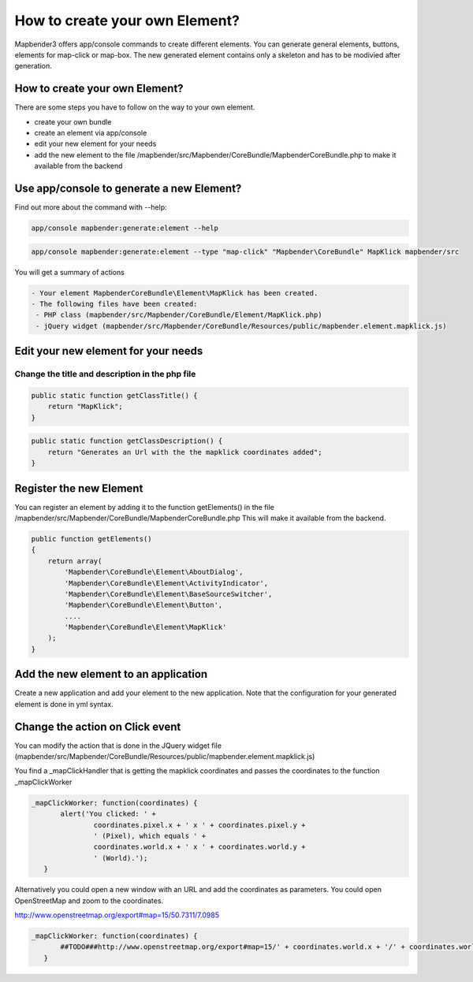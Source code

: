 .. _elements:

How to create your own Element?
################################
Mapbender3 offers app/console commands to create different elements. You can generate general elements, buttons, elements for map-click or map-box. The new generated element contains only a skeleton and has to be modivied after generation.


How to create your own Element?
~~~~~~~~~~~~~~~~~~~~~~~~~~~~~~~~

There are some steps you have to follow on the way to your own element.

* create your own bundle
* create an element via app/console
* edit your new element for your needs
* add the new element to the file /mapbender/src/Mapbender/CoreBundle/MapbenderCoreBundle.php to make it available from the backend


Use app/console to generate a new Element?
~~~~~~~~~~~~~~~~~~~~~~~~~~~~~~~~~~~~~~~~~~~~~~

Find out more about the command with --help:

.. code-block:: bash

 app/console mapbender:generate:element --help


.. code-block:: bash

 app/console mapbender:generate:element --type "map-click" "Mapbender\CoreBundle" MapKlick mapbender/src


You will get a summary of actions
 
.. code-block:: bash

 - Your element MapbenderCoreBundle\Element\MapKlick has been created.
 - The following files have been created:
  - PHP class (mapbender/src/Mapbender/CoreBundle/Element/MapKlick.php)
  - jQuery widget (mapbender/src/Mapbender/CoreBundle/Resources/public/mapbender.element.mapklick.js)


Edit your new element for your needs
~~~~~~~~~~~~~~~~~~~~~~~~~~~~~~~~~~~~~~~~~~~~~~

Change the title and description in the php file
******************************************************

.. code-block:: bash

    public static function getClassTitle() {
        return "MapKlick";
    }


.. code-block:: bash

    public static function getClassDescription() {
        return "Generates an Url with the the mapklick coordinates added";
    }


Register the new Element
~~~~~~~~~~~~~~~~~~~~~~~~~~~~~~~~~~~~~~~~~~~~~~

You can register an element by adding it to the function getElements() in the file /mapbender/src/Mapbender/CoreBundle/MapbenderCoreBundle.php 
This will make it available from the backend.

.. code-block:: bash

    public function getElements()
    {
        return array(
            'Mapbender\CoreBundle\Element\AboutDialog',
            'Mapbender\CoreBundle\Element\ActivityIndicator',
            'Mapbender\CoreBundle\Element\BaseSourceSwitcher',
            'Mapbender\CoreBundle\Element\Button',
            ....
            'Mapbender\CoreBundle\Element\MapKlick'
        );
    }


Add the new element to an application
~~~~~~~~~~~~~~~~~~~~~~~~~~~~~~~~~~~~~~~~~~~~~~

Create a new application and add your element to the new application.
Note that the configuration for your generated element is done in yml syntax.


Change the action on Click event
~~~~~~~~~~~~~~~~~~~~~~~~~~~~~~~~~~~~~~~~~~~~~~

You can modify the action that is done in the JQuery widget file (mapbender/src/Mapbender/CoreBundle/Resources/public/mapbender.element.mapklick.js)

You find a _mapClickHandler that is getting the mapklick coordinates and passes the coordinates to the function _mapClickWorker

.. code-block:: bash

 _mapClickWorker: function(coordinates) {
        alert('You clicked: ' +
                coordinates.pixel.x + ' x ' + coordinates.pixel.y +
                ' (Pixel), which equals ' +
                coordinates.world.x + ' x ' + coordinates.world.y +
                ' (World).');
    }

Alternatively you could open a new window with an URL and add the coordinates as parameters. You could open OpenStreetMap and zoom to the coordinates.

http://www.openstreetmap.org/export#map=15/50.7311/7.0985

.. code-block:: bash

  
 _mapClickWorker: function(coordinates) {
        ##TODO###http://www.openstreetmap.org/export#map=15/' + coordinates.world.x + '/' + coordinates.world.y
    }
